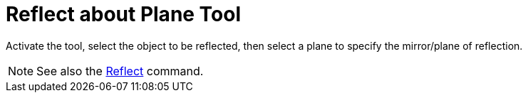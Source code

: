 = Reflect about Plane Tool
:page-en: tools/Reflect_about_Plane
ifdef::env-github[:imagesdir: /en/modules/ROOT/assets/images]

Activate the tool, select the object to be reflected, then select a plane to specify the mirror/plane of reflection.

[NOTE]
====

See also the xref:/commands/Reflect.adoc[Reflect] command.

====
